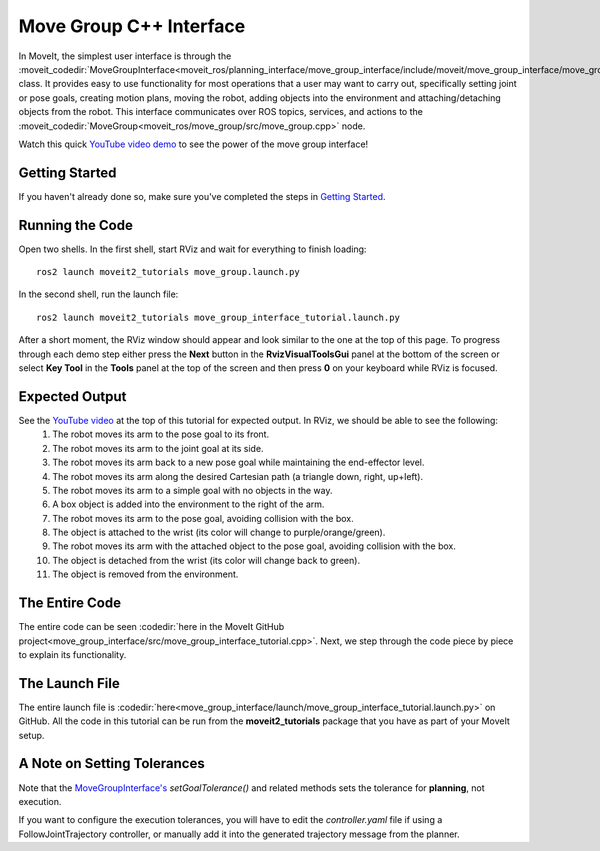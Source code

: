 Move Group C++ Interface
==================================
.. image:: move_group_interface_tutorial_start_screen.png
   :width: 700px

In MoveIt, the simplest user interface is through the :moveit_codedir:`MoveGroupInterface<moveit_ros/planning_interface/move_group_interface/include/moveit/move_group_interface/move_group_interface.h>` class. It provides easy to use functionality for most operations that a user may want to carry out, specifically setting joint or pose goals, creating motion plans, moving the robot, adding objects into the environment and attaching/detaching objects from the robot. This interface communicates over ROS topics, services, and actions to the :moveit_codedir:`MoveGroup<moveit_ros/move_group/src/move_group.cpp>` node.


Watch this quick `YouTube video demo <https://youtu.be/_5siHkFQPBQ>`_ to see the power of the move group interface!

Getting Started
---------------
If you haven't already done so, make sure you've completed the steps in `Getting Started <../getting_started/getting_started.html>`_.

Running the Code
----------------
Open two shells. In the first shell, start RViz and wait for everything to finish loading: ::

  ros2 launch moveit2_tutorials move_group.launch.py

In the second shell, run the launch file: ::

  ros2 launch moveit2_tutorials move_group_interface_tutorial.launch.py

After a short moment, the RViz window should appear and look similar to the one at the top of this page. To progress through each demo step either press the **Next** button in the **RvizVisualToolsGui** panel at the bottom of the screen or select **Key Tool** in the **Tools** panel at the top of the screen and then press **0** on your keyboard while RViz is focused.

Expected Output
---------------
See the `YouTube video <https://youtu.be/_5siHkFQPBQ>`_ at the top of this tutorial for expected output. In RViz, we should be able to see the following:
 1. The robot moves its arm to the pose goal to its front.
 2. The robot moves its arm to the joint goal at its side.
 3. The robot moves its arm back to a new pose goal while maintaining the end-effector level.
 4. The robot moves its arm along the desired Cartesian path (a triangle down, right, up+left).
 5. The robot moves its arm to a simple goal with no objects in the way.
 6. A box object is added into the environment to the right of the arm.
    |B|

 7. The robot moves its arm to the pose goal, avoiding collision with the box.
 8. The object is attached to the wrist (its color will change to purple/orange/green).
 9. The robot moves its arm with the attached object to the pose goal, avoiding collision with the box.
 10. The object is detached from the wrist (its color will change back to green).
 11. The object is removed from the environment.

.. |B| image:: ./move_group_interface_tutorial_robot_with_box.png

The Entire Code
---------------
The entire code can be seen :codedir:`here in the MoveIt GitHub project<move_group_interface/src/move_group_interface_tutorial.cpp>`. Next, we step through the code piece by piece to explain its functionality.

.. tutorial-formatter:: ./src/move_group_interface_tutorial.cpp

The Launch File
---------------
The entire launch file is :codedir:`here<move_group_interface/launch/move_group_interface_tutorial.launch.py>` on GitHub. All the code in this tutorial can be run from the **moveit2_tutorials** package that you have as part of your MoveIt setup.


A Note on Setting Tolerances
----------------------------
Note that the `MoveGroupInterface's <https://github.com/ros-planning/moveit2/blob/ed844d4b46f70ed6e97d0c1f971ab2b9a45f156d/moveit_ros/planning_interface/move_group_interface/include/moveit/move_group_interface/move_group_interface.h#L293>`_ *setGoalTolerance()* and related methods sets the tolerance for **planning**, not execution.

If you want to configure the execution tolerances, you will have to edit the *controller.yaml* file if using a FollowJointTrajectory controller, or manually add it into the generated trajectory message from the planner.
